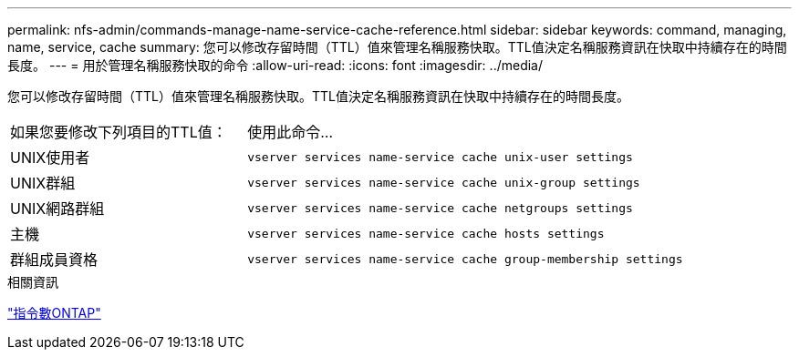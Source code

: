 ---
permalink: nfs-admin/commands-manage-name-service-cache-reference.html 
sidebar: sidebar 
keywords: command, managing, name, service, cache 
summary: 您可以修改存留時間（TTL）值來管理名稱服務快取。TTL值決定名稱服務資訊在快取中持續存在的時間長度。 
---
= 用於管理名稱服務快取的命令
:allow-uri-read: 
:icons: font
:imagesdir: ../media/


[role="lead"]
您可以修改存留時間（TTL）值來管理名稱服務快取。TTL值決定名稱服務資訊在快取中持續存在的時間長度。

[cols="35,65"]
|===


| 如果您要修改下列項目的TTL值： | 使用此命令... 


 a| 
UNIX使用者
 a| 
`vserver services name-service cache unix-user settings`



 a| 
UNIX群組
 a| 
`vserver services name-service cache unix-group settings`



 a| 
UNIX網路群組
 a| 
`vserver services name-service cache netgroups settings`



 a| 
主機
 a| 
`vserver services name-service cache hosts settings`



 a| 
群組成員資格
 a| 
`vserver services name-service cache group-membership settings`

|===
.相關資訊
http://docs.netapp.com/ontap-9/topic/com.netapp.doc.dot-cm-cmpr/GUID-5CB10C70-AC11-41C0-8C16-B4D0DF916E9B.html["指令數ONTAP"^]

